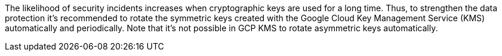The likelihood of security incidents increases when cryptographic keys are used for a long time. Thus, to strengthen the data protection it's recommended to rotate the symmetric keys created with the Google Cloud Key Management Service (KMS) automatically and periodically. Note that it's not possible in GCP KMS to rotate asymmetric keys automatically.